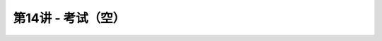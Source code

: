 .. -----------------------------------------------------------------------------
   ..
   ..  Filename       : index.rst
   ..  Author         : Huang Leilei
   ..  Status         : phase 000
   ..  Created        : 2023-12-16
   ..  Description    : description about 第14讲 - 考试（空）
   ..
.. -----------------------------------------------------------------------------

第14讲 - 考试（空）
--------------------------------------------------------------------------------

.. image:: 幻灯片1.JPG
